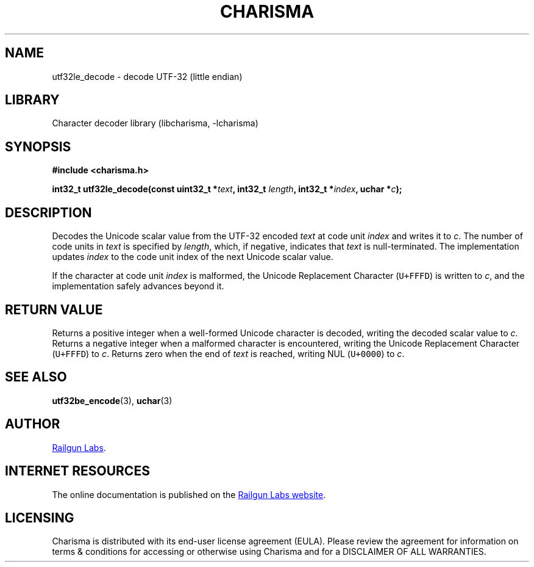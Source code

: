 .TH "CHARISMA" "3" "Feb 12th 2025" "Charisma 1.1.0"
.SH NAME
utf32le_decode \- decode UTF-32 (little endian)
.SH LIBRARY
Character decoder library (libcharisma, -lcharisma)
.SH SYNOPSIS
.nf
.B #include <charisma.h>
.PP
.BI "int32_t utf32le_decode(const uint32_t *" text ", int32_t " length ", int32_t *" index ", uchar *" c ");"
.fi
.SH DESCRIPTION
Decodes the Unicode scalar value from the UTF-32 encoded \f[I]text\f[R] at code unit \f[I]index\f[R] and writes it to \f[I]c\f[R].
The number of code units in \f[I]text\f[R] is specified by \f[I]length\f[R], which, if negative, indicates that \f[I]text\f[R] is null-terminated.
The implementation updates \f[I]index\f[R] to the code unit index of the next Unicode scalar value.
.PP
If the character at code unit \f[I]index\f[R] is malformed, the Unicode Replacement Character (\f[C]U+FFFD\f[R]) is written to \f[I]c\f[R], and the implementation safely advances beyond it.
.SH RETURN VALUE
Returns a positive integer when a well-formed Unicode character is decoded, writing the decoded scalar value to \f[I]c\f[R].
Returns a negative integer when a malformed character is encountered, writing the Unicode Replacement Character (\f[C]U+FFFD\f[R]) to \f[I]c\f[R].
Returns zero when the end of \f[I]text\f[R] is reached, writing NUL (\f[C]U+0000\f[R]) to \f[I]c\f[R].
.SH SEE ALSO
.BR utf32be_encode (3),
.BR uchar (3)
.SH AUTHOR
.UR https://railgunlabs.com
Railgun Labs
.UE .
.SH INTERNET RESOURCES
The online documentation is published on the
.UR https://railgunlabs.com/charisma
Railgun Labs website
.UE .
.SH LICENSING
Charisma is distributed with its end-user license agreement (EULA).
Please review the agreement for information on terms & conditions for accessing or otherwise using Charisma and for a DISCLAIMER OF ALL WARRANTIES.